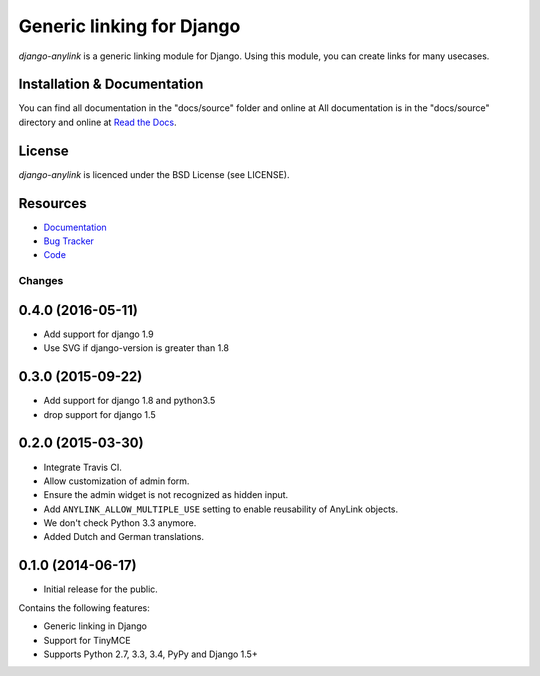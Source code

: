 ==========================
Generic linking for Django
==========================

.. image:: https://badge.fury.io/py/django-anylink.png
    :target: http://badge.fury.io/py/django-anylink
    :alt: Latest PyPI version

.. image:: https://travis-ci.org/moccu/django-anylink.png
   :target: https://travis-ci.org/moccu/django-anylink
   :alt: Latest Travis CI build status

.. image:: https://coveralls.io/repos/moccu/django-anylink/badge.svg
  :target: https://coveralls.io/github/moccu/django-anylink
  :alt: Coverage of master build

.. image:: https://readthedocs.org/projects/django-anylink/badge/?version=latest
    :target: https://readthedocs.org/projects/django-anylink/?badge=latest
    :alt: Latest read the docs build


`django-anylink` is a generic linking module for Django. Using this module, you
can create links for many usecases.


Installation & Documentation
----------------------------

You can find all documentation in the "docs/source" folder and online at
All documentation is in the "docs/source" directory and online at
`Read the Docs <https://readthedocs.org/projects/django-anylink/>`_.


License
-------

*django-anylink* is licenced under the BSD License (see LICENSE).


Resources
---------

* `Documentation <https://readthedocs.org/projects/django-anylink/>`_
* `Bug Tracker <https://github.com/moccu/django-anylink/issues/>`_
* `Code <https://github.com/moccu/django-anylink>`_


Changes
=======

0.4.0 (2016-05-11)
------------------

* Add support for django 1.9
* Use SVG if django-version is greater than 1.8


0.3.0 (2015-09-22)
------------------

* Add support for django 1.8 and python3.5
* drop support for django 1.5


0.2.0 (2015-03-30)
------------------

* Integrate Travis CI.
* Allow customization of admin form.
* Ensure the admin widget is not recognized as hidden input.
* Add ``ANYLINK_ALLOW_MULTIPLE_USE`` setting to enable reusability of AnyLink objects.
* We don't check Python 3.3 anymore.
* Added Dutch and German translations.


0.1.0 (2014-06-17)
------------------

* Initial release for the public.

Contains the following features:

* Generic linking in Django
* Support for TinyMCE
* Supports Python 2.7, 3.3, 3.4, PyPy and Django 1.5+


